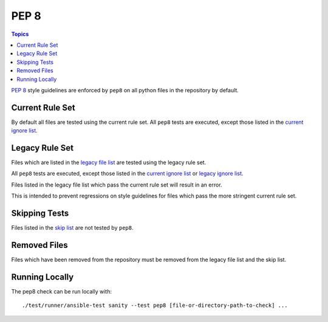 *****
PEP 8
*****

.. contents:: Topics

`PEP 8`_ style guidelines are enforced by ``pep8`` on all python files in the repository by default.

Current Rule Set
================

By default all files are tested using the current rule set.
All ``pep8`` tests are executed, except those listed in the `current ignore list`_.

.. warning: Updating the Rule Set

   Changes to the Rule Set need approval from the Core Team, and must be done via the `Testing Working Group <https://github.com/ansible/community/blob/master/MEETINGS.md>`_.

Legacy Rule Set
===============

Files which are listed in the `legacy file list`_ are tested using the legacy rule set.

All ``pep8`` tests are executed, except those listed in the `current ignore list`_ or `legacy ignore list`_.

Files listed in the legacy file list which pass the current rule set will result in an error.

This is intended to prevent regressions on style guidelines for files which pass the more stringent current rule set.

Skipping Tests
==============

Files listed in the `skip list`_ are not tested by ``pep8``.

Removed Files
=============

Files which have been removed from the repository must be removed from the legacy file list and the skip list.

Running Locally
===============

The pep8 check can be run locally with::


    ./test/runner/ansible-test sanity --test pep8 [file-or-directory-path-to-check] ...



.. _PEP 8: https://www.python.org/dev/peps/pep-0008/
.. _pep8: https://pypi.python.org/pypi/pep8
.. _current ignore list: https://github.com/ansible/ansible/blob/devel/test/sanity/pep8/current-ignore.txt
.. _legacy file list: https://github.com/ansible/ansible/blob/devel/test/sanity/pep8/legacy-files.txt
.. _legacy ignore list: https://github.com/ansible/ansible/blob/devel/test/sanity/pep8/legacy-ignore.txt
.. _skip list: https://github.com/ansible/ansible/blob/devel/test/sanity/pep8/skip.txt
